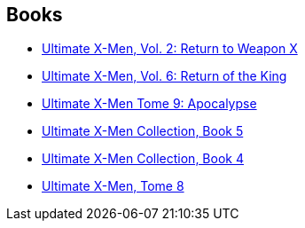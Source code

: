 :jbake-type: post
:jbake-status: published
:jbake-title: Ultimate X-Men (Collected Editions)
:jbake-tags: serie
:jbake-date: 2010-05-09
:jbake-depth: ../../
:jbake-uri: goodreads/series/Ultimate_X-Men_(Collected_Editions).adoc
:jbake-source: https://www.goodreads.com/series/50158
:jbake-style: goodreads goodreads-serie no-index

## Books
* link:../books/9780785108689.html[Ultimate X-Men, Vol. 2: Return to Weapon X]
* link:../books/9780785110910.html[Ultimate X-Men, Vol. 6: Return of the King]
* link:../books/9782809450095.html[Ultimate X-Men Tome 9: Apocalypse]
* link:../books/9780785121039.html[Ultimate X-Men Collection, Book 5]
* link:../books/9780785112518.html[Ultimate X-Men Collection, Book 4]
* link:../books/9782809438901.html[Ultimate X-Men, Tome 8]
